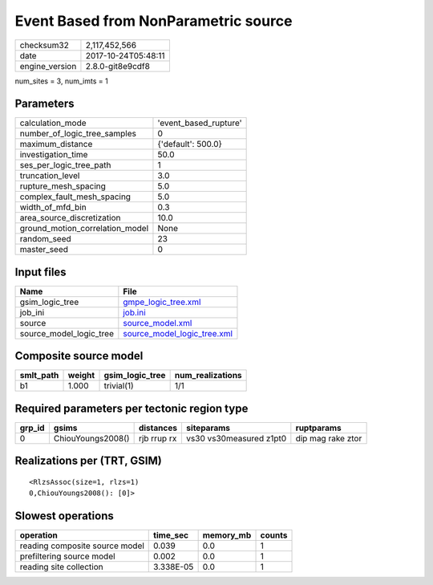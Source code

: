 Event Based from NonParametric source
=====================================

============== ===================
checksum32     2,117,452,566      
date           2017-10-24T05:48:11
engine_version 2.8.0-git8e9cdf8   
============== ===================

num_sites = 3, num_imts = 1

Parameters
----------
=============================== =====================
calculation_mode                'event_based_rupture'
number_of_logic_tree_samples    0                    
maximum_distance                {'default': 500.0}   
investigation_time              50.0                 
ses_per_logic_tree_path         1                    
truncation_level                3.0                  
rupture_mesh_spacing            5.0                  
complex_fault_mesh_spacing      5.0                  
width_of_mfd_bin                0.3                  
area_source_discretization      10.0                 
ground_motion_correlation_model None                 
random_seed                     23                   
master_seed                     0                    
=============================== =====================

Input files
-----------
======================= ============================================================
Name                    File                                                        
======================= ============================================================
gsim_logic_tree         `gmpe_logic_tree.xml <gmpe_logic_tree.xml>`_                
job_ini                 `job.ini <job.ini>`_                                        
source                  `source_model.xml <source_model.xml>`_                      
source_model_logic_tree `source_model_logic_tree.xml <source_model_logic_tree.xml>`_
======================= ============================================================

Composite source model
----------------------
========= ====== =============== ================
smlt_path weight gsim_logic_tree num_realizations
========= ====== =============== ================
b1        1.000  trivial(1)      1/1             
========= ====== =============== ================

Required parameters per tectonic region type
--------------------------------------------
====== ================= =========== ======================= =================
grp_id gsims             distances   siteparams              ruptparams       
====== ================= =========== ======================= =================
0      ChiouYoungs2008() rjb rrup rx vs30 vs30measured z1pt0 dip mag rake ztor
====== ================= =========== ======================= =================

Realizations per (TRT, GSIM)
----------------------------

::

  <RlzsAssoc(size=1, rlzs=1)
  0,ChiouYoungs2008(): [0]>

Slowest operations
------------------
============================== ========= ========= ======
operation                      time_sec  memory_mb counts
============================== ========= ========= ======
reading composite source model 0.039     0.0       1     
prefiltering source model      0.002     0.0       1     
reading site collection        3.338E-05 0.0       1     
============================== ========= ========= ======